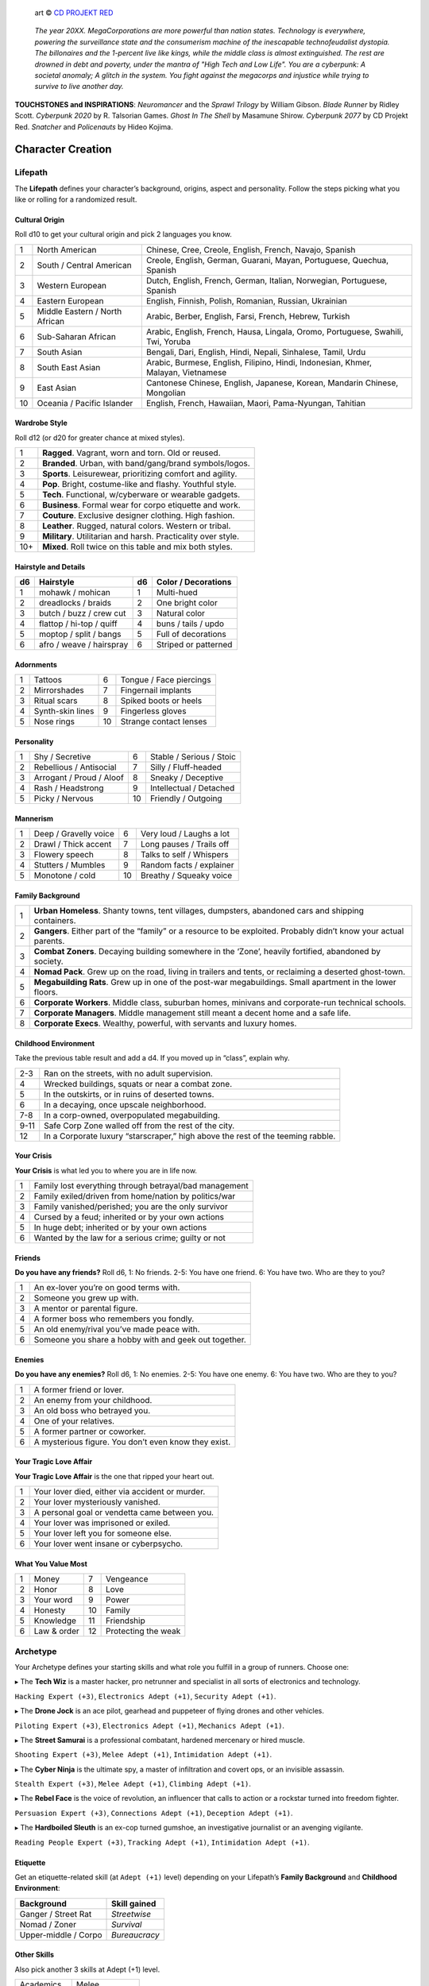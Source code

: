 .. figure:: /_static/images/rpg-image-13.png

   art © `CD PROJEKT RED <https://www.cdprojektred.com>`_

.. epigraph::

 *The year 20XX. MegaCorporations are more powerful than nation states. Technology is everywhere, powering the surveillance state and the consumerism machine of the inescapable technofeudalist dystopia. The billonaires and the 1-percent live like kings, while the middle class is almost extinguished. The rest are drowned in debt and poverty, under the mantra of "High Tech and Low Life". You are a cyberpunk: A societal anomaly; A glitch in the system. You fight against the megacorps and injustice while trying to survive to live another day.*

**TOUCHSTONES and INSPIRATIONS**: *Neuromancer* and the *Sprawl Trilogy* by William Gibson. *Blade Runner* by Ridley Scott. *Cyberpunk 2020* by R. Talsorian Games. *Ghost In The Shell* by Masamune Shirow. *Cyberpunk 2077* by CD Projekt Red. *Snatcher* and *Policenauts* by Hideo Kojima.

Character Creation
==================

Lifepath
--------

The **Lifepath** defines your character’s background, origins, aspect and personality. Follow the steps picking what you like or rolling for a randomized result.

Cultural Origin
~~~~~~~~~~~~~~~

Roll d10 to get your cultural origin and pick 2 languages you know.

+----+--------------------------------+-----------------------------------------------------------------------------------+
| 1  | North American                 | Chinese, Cree, Creole, English, French, Navajo, Spanish                           |
+----+--------------------------------+-----------------------------------------------------------------------------------+
| 2  | South / Central American       | Creole, English, German, Guarani, Mayan, Portuguese, Quechua, Spanish             |
+----+--------------------------------+-----------------------------------------------------------------------------------+
| 3  | Western European               | Dutch, English, French, German, Italian, Norwegian, Portuguese, Spanish           |
+----+--------------------------------+-----------------------------------------------------------------------------------+
| 4  | Eastern European               | English, Finnish, Polish, Romanian, Russian, Ukrainian                            |
+----+--------------------------------+-----------------------------------------------------------------------------------+
| 5  | Middle Eastern / North African | Arabic, Berber, English, Farsi, French, Hebrew, Turkish                           |
+----+--------------------------------+-----------------------------------------------------------------------------------+
| 6  | Sub-Saharan African            | Arabic, English, French, Hausa, Lingala, Oromo, Portuguese, Swahili, Twi, Yoruba  |
+----+--------------------------------+-----------------------------------------------------------------------------------+
| 7  | South Asian                    | Bengali, Dari, English, Hindi, Nepali, Sinhalese, Tamil, Urdu                     |
+----+--------------------------------+-----------------------------------------------------------------------------------+
| 8  | South East Asian               | Arabic, Burmese, English, Filipino, Hindi, Indonesian, Khmer, Malayan, Vietnamese |
+----+--------------------------------+-----------------------------------------------------------------------------------+
| 9  | East Asian                     | Cantonese Chinese, English, Japanese, Korean, Mandarin Chinese, Mongolian         |
+----+--------------------------------+-----------------------------------------------------------------------------------+
| 10 | Oceania / Pacific Islander     | English, French, Hawaiian, Maori, Pama-Nyungan, Tahitian                          |
+----+--------------------------------+-----------------------------------------------------------------------------------+

Wardrobe Style
~~~~~~~~~~~~~~

Roll d12 (or d20 for greater chance at mixed styles).

+-----+----------------------------------------------------------------+
| 1   | **Ragged**. Vagrant, worn and torn. Old or reused.             |
+-----+----------------------------------------------------------------+
| 2   | **Branded**. Urban, with band/gang/brand symbols/logos.        |
+-----+----------------------------------------------------------------+
| 3   | **Sports**. Leisurewear, prioritizing comfort and agility.     |
+-----+----------------------------------------------------------------+
| 4   | **Pop**. Bright, costume-like and flashy. Youthful style.      |
+-----+----------------------------------------------------------------+
| 5   | **Tech**. Functional, w/cyberware or wearable gadgets.         |
+-----+----------------------------------------------------------------+
| 6   | **Business**. Formal wear for corpo etiquette and work.        |
+-----+----------------------------------------------------------------+
| 7   | **Couture**. Exclusive designer clothing. High fashion.        |
+-----+----------------------------------------------------------------+
| 8   | **Leather**. Rugged, natural colors. Western or tribal.        |
+-----+----------------------------------------------------------------+
| 9   | **Military**. Utilitarian and harsh. Practicality over style.  |
+-----+----------------------------------------------------------------+
| 10+ | **Mixed**. Roll twice on this table and mix both styles.       |
+-----+----------------------------------------------------------------+

Hairstyle and Details
~~~~~~~~~~~~~~~~~~~~~

+----+--------------------------+----+----------------------+
| d6 | Hairstyle                | d6 | Color / Decorations  |
+====+==========================+====+======================+
| 1  | mohawk / mohican         | 1  | Multi-hued           |
+----+--------------------------+----+----------------------+
| 2  | dreadlocks / braids      | 2  | One bright color     |
+----+--------------------------+----+----------------------+
| 3  | butch / buzz / crew cut  | 3  | Natural color        |
+----+--------------------------+----+----------------------+
| 4  | flattop / hi-top / quiff | 4  | buns / tails / updo  |
+----+--------------------------+----+----------------------+
| 5  | moptop / split / bangs   | 5  | Full of decorations  |
+----+--------------------------+----+----------------------+
| 6  | afro / weave / hairspray | 6  | Striped or patterned |
+----+--------------------------+----+----------------------+


Adornments
~~~~~~~~~~

+---+------------------+----+-------------------------+
| 1 | Tattoos          | 6  | Tongue / Face piercings |
+---+------------------+----+-------------------------+
| 2 | Mirrorshades     | 7  | Fingernail implants     |
+---+------------------+----+-------------------------+
| 3 | Ritual scars     | 8  | Spiked boots or heels   |
+---+------------------+----+-------------------------+
| 4 | Synth-skin lines | 9  | Fingerless gloves       |
+---+------------------+----+-------------------------+
| 5 | Nose rings       | 10 | Strange contact lenses  |
+---+------------------+----+-------------------------+


Personality
~~~~~~~~~~~

+---+--------------------------+----+--------------------------+
| 1 | Shy / Secretive          | 6  | Stable / Serious / Stoic |
+---+--------------------------+----+--------------------------+
| 2 | Rebellious / Antisocial  | 7  | Silly / Fluff-headed     |
+---+--------------------------+----+--------------------------+
| 3 | Arrogant / Proud / Aloof | 8  | Sneaky / Deceptive       |
+---+--------------------------+----+--------------------------+
| 4 | Rash / Headstrong        | 9  | Intellectual / Detached  |
+---+--------------------------+----+--------------------------+
| 5 | Picky / Nervous          | 10 | Friendly / Outgoing      |
+---+--------------------------+----+--------------------------+

Mannerism
~~~~~~~~~

+---+-----------------------+----+--------------------------+
| 1 | Deep / Gravelly voice | 6  | Very loud / Laughs a lot |
+---+-----------------------+----+--------------------------+
| 2 | Drawl / Thick accent  | 7  | Long pauses / Trails off |
+---+-----------------------+----+--------------------------+
| 3 | Flowery speech        | 8  | Talks to self / Whispers |
+---+-----------------------+----+--------------------------+
| 4 | Stutters / Mumbles    | 9  | Random facts / explainer |
+---+-----------------------+----+--------------------------+
| 5 | Monotone / cold       | 10 | Breathy / Squeaky voice  |
+---+-----------------------+----+--------------------------+

Family Background
~~~~~~~~~~~~~~~~~

+---+-------------------------------------------------------------------------------------------------------------------+
| 1 | **Urban Homeless**. Shanty towns, tent villages, dumpsters, abandoned cars and shipping containers.               |
+---+-------------------------------------------------------------------------------------------------------------------+
| 2 | **Gangers**. Either part of the “family” or a resource to be exploited. Probably didn’t know your actual parents. |
+---+-------------------------------------------------------------------------------------------------------------------+
| 3 | **Combat Zoners**. Decaying building somewhere in the ‘Zone’, heavily fortified, abandoned by society.            |
+---+-------------------------------------------------------------------------------------------------------------------+
| 4 | **Nomad Pack**. Grew up on the road, living in trailers and tents, or reclaiming a deserted ghost-town.           |
+---+-------------------------------------------------------------------------------------------------------------------+
| 5 | **Megabuilding Rats**. Grew up in one of the post-war megabuildings. Small apartment in the lower floors.         |
+---+-------------------------------------------------------------------------------------------------------------------+
| 6 | **Corporate Workers**. Middle class, suburban homes, minivans and corporate-run technical schools.                |
+---+-------------------------------------------------------------------------------------------------------------------+
| 7 | **Corporate Managers**. Middle management still meant a decent home and a safe life.                              |
+---+-------------------------------------------------------------------------------------------------------------------+
| 8 | **Corporate Execs**. Wealthy, powerful, with servants and luxury homes.                                           |
+---+-------------------------------------------------------------------------------------------------------------------+

Childhood Environment
~~~~~~~~~~~~~~~~~~~~~

Take the previous table result and add a d4. If you moved up in “class”, explain why.

+------+---------------------------------------------------------------------------------+
| 2-3  | Ran on the streets, with no adult supervision.                                  |
+------+---------------------------------------------------------------------------------+
| 4    | Wrecked buildings, squats or near a combat zone.                                |
+------+---------------------------------------------------------------------------------+
| 5    | In the outskirts, or in ruins of deserted towns.                                |
+------+---------------------------------------------------------------------------------+
| 6    | In a decaying, once upscale neighborhood.                                       |
+------+---------------------------------------------------------------------------------+
| 7-8  | In a corp-owned, overpopulated megabuilding.                                    |
+------+---------------------------------------------------------------------------------+
| 9-11 | Safe Corp Zone walled off from the rest of the city.                            |
+------+---------------------------------------------------------------------------------+
| 12   | In a Corporate luxury “starscraper,” high above the rest of the teeming rabble. |
+------+---------------------------------------------------------------------------------+


Your Crisis
~~~~~~~~~~~

**Your Crisis** is what led you to where you are in life now.

+---+--------------------------------------------------------+
| 1 | Family lost everything through betrayal/bad management |
+---+--------------------------------------------------------+
| 2 | Family exiled/driven from home/nation by politics/war  |
+---+--------------------------------------------------------+
| 3 | Family vanished/perished; you are the only survivor    |
+---+--------------------------------------------------------+
| 4 | Cursed by a feud; inherited or by your own actions     |
+---+--------------------------------------------------------+
| 5 | In huge debt; inherited or by your own actions         |
+---+--------------------------------------------------------+
| 6 | Wanted by the law for a serious crime; guilty or not   |
+---+--------------------------------------------------------+


Friends
~~~~~~~

**Do you have any friends?** Roll d6, 1: No friends. 2-5: You have one friend. 6: You have two. Who are they to you?

+---+-------------------------------------------------------+
| 1 | An ex-lover you’re on good terms with.                |
+---+-------------------------------------------------------+
| 2 | Someone you grew up with.                             |
+---+-------------------------------------------------------+
| 3 | A mentor or parental figure.                          |
+---+-------------------------------------------------------+
| 4 | A former boss who remembers you fondly.               |
+---+-------------------------------------------------------+
| 5 | An old enemy/rival you’ve made peace with.            |
+---+-------------------------------------------------------+
| 6 | Someone you share a hobby with and geek out together. |
+---+-------------------------------------------------------+

Enemies
~~~~~~~

**Do you have any enemies?** Roll d6, 1: No enemies. 2-5: You have one enemy. 6: You have two. Who are they to you?

+---+------------------------------------------------------+
| 1 | A former friend or lover.                            |
+---+------------------------------------------------------+
| 2 | An enemy from your childhood.                        |
+---+------------------------------------------------------+
| 3 | An old boss who betrayed you.                        |
+---+------------------------------------------------------+
| 4 | One of your relatives.                               |
+---+------------------------------------------------------+
| 5 | A former partner or coworker.                        |
+---+------------------------------------------------------+
| 6 | A mysterious figure. You don’t even know they exist. |
+---+------------------------------------------------------+


Your Tragic Love Affair
~~~~~~~~~~~~~~~~~~~~~~~

**Your Tragic Love Affair** is the one that ripped your heart out.

+---+-------------------------------------------------+
| 1 | Your lover died, either via accident or murder. |
+---+-------------------------------------------------+
| 2 | Your lover mysteriously vanished.               |
+---+-------------------------------------------------+
| 3 | A personal goal or vendetta came between you.   |
+---+-------------------------------------------------+
| 4 | Your lover was imprisoned or exiled.            |
+---+-------------------------------------------------+
| 5 | Your lover left you for someone else.           |
+---+-------------------------------------------------+
| 6 | Your lover went insane or cyberpsycho.          |
+---+-------------------------------------------------+

What You Value Most
~~~~~~~~~~~~~~~~~~~

+---+-------------+----+---------------------+
| 1 | Money       | 7  | Vengeance           |
+---+-------------+----+---------------------+
| 2 | Honor       | 8  | Love                |
+---+-------------+----+---------------------+
| 3 | Your word   | 9  | Power               |
+---+-------------+----+---------------------+
| 4 | Honesty     | 10 | Family              |
+---+-------------+----+---------------------+
| 5 | Knowledge   | 11 | Friendship          |
+---+-------------+----+---------------------+
| 6 | Law & order | 12 | Protecting the weak |
+---+-------------+----+---------------------+

Archetype
---------

Your Archetype defines your starting skills and what role you fulfill in a group of runners. Choose one:

▸ The **Tech Wiz** is a master hacker, pro netrunner and specialist in all sorts of electronics and technology.

``Hacking Expert (+3)``, ``Electronics Adept (+1)``, ``Security Adept (+1)``.

▸ The **Drone Jock** is an ace pilot, gearhead and puppeteer of flying drones and other vehicles.

``Piloting Expert (+3)``, ``Electronics Adept (+1)``, ``Mechanics Adept (+1)``.

▸ The **Street Samurai** is a professional combatant, hardened mercenary or hired muscle.

``Shooting Expert (+3)``, ``Melee Adept (+1)``, ``Intimidation Adept (+1)``.

▸ The **Cyber Ninja** is the ultimate spy, a master of infiltration and covert ops, or an invisible assassin.

``Stealth Expert (+3)``, ``Melee Adept (+1)``, ``Climbing Adept (+1)``.

▸ The **Rebel Face** is the voice of revolution, an influencer that calls to action or a rockstar turned into freedom fighter.

``Persuasion Expert (+3)``, ``Connections Adept (+1)``, ``Deception Adept (+1)``.

▸ The **Hardboiled Sleuth** is an ex-cop turned gumshoe, an investigative journalist or an avenging vigilante.

``Reading People Expert (+3)``, ``Tracking Adept (+1)``, ``Intimidation Adept (+1)``.

Etiquette
~~~~~~~~~

Get an etiquette-related skill (at ``Adept (+1)`` level) depending on your Lifepath’s **Family Background** and **Childhood Environment**:

+----------------------+------------------+
| **Background**       | **Skill gained** |
+======================+==================+
| Ganger / Street Rat  | *Streetwise*     |
+----------------------+------------------+
| Nomad / Zoner        | *Survival*       |
+----------------------+------------------+
| Upper-middle / Corpo | *Bureaucracy*    |
+----------------------+------------------+


Other Skills
~~~~~~~~~~~~

Also pick another 3 skills at Adept (+1) level.

+--------------+-----------------+
| Academics    | Melee           |
+--------------+-----------------+
| Business     | Performance     |
+--------------+-----------------+
| Climbing     | Persuasion      |
+--------------+-----------------+
| Connections  | Piloting        |
+--------------+-----------------+
| Deception    | Reading People  |
+--------------+-----------------+
| Hacking      | Running         |
+--------------+-----------------+
| Electronics  | Science         |
+--------------+-----------------+
| Explosives   | Shooting        |
+--------------+-----------------+
| Forgery      | Sleight of Hand |
+--------------+-----------------+
| Intimidation | Stealth         |
+--------------+-----------------+
| Mechanics    | Tracking        |
+--------------+-----------------+
| Medicine     |                 |
+--------------+-----------------+

Gear
----

buy your gear with *CryptoBits* (฿). Everyone starts with some cheap way of accessing the Net, like a *SmartScreen* or *AR glasses*, and 8 K฿ to spend in **Gear**, **Cyberware** and **Programs**. Don’t bother tracking pocket-change transactions lower than 1 K฿, like a pack of vapes, a storage chip, a bowl of ramen, a taxi ride, etc. 

.. note::

   All items are considered to be ``Mundane (+1)`` unless otherwise noted. Each might have bonuses or mechanics for specific situations, which are added on top of the regular bonus.

.. csv-table:: Armor / Wearables
 :widths: 90, 10

 "**Skin-tight suit (light):** armorgel weave. +1 for defensive actions.","1 K฿"
 "**Reinforced Vest (medium):** +2 for defensive actions.","2 K฿"
 "**Tactical Armor (heavy):** +3 for defensive actions. -1 for agility/speed related rolls.","3 K฿"
 "**Optical Camo Clothing:** Turns invisible on command. Best when combined with *Optical Camo Skin*.","1 K฿"

.. csv-table:: Weapons and Mods
 :widths: 90, 10

 "**Katana:** very sharp. :hoverxref:`Base DMG 2 <base-damage>`.","1 K฿"
 "**Heavy Melee Weapon:** (chainsaw/sledgehammer/etc). :hoverxref:`Base DMG 3 <base-damage>`; can break armor. *two-handed*. *slow*. *bulky*. ","1 K฿"
 "**Taser:** *one-handed*. *concealable*. :hoverxref:`Base DMG 1 <base-damage>`. Stuns w/o permanent damage.","1 K฿"
 "**Handgun:** *one-handed*. *concealable*. :hoverxref:`Base DMG 1 <base-damage>`. -1 at *long range*.","1 K฿"
 "**Assault Rifle:** *two-handed*. :hoverxref:`Base DMG 3 <base-damage>`.","2 K฿"
 "**Sniper Rifle:** *two-handed*. *bulky*. very obvious. :hoverxref:`Base DMG 3 <base-damage>`. +1 against far away targets. -1 in close combat.","2 K฿"
 "**Shotgun:** *two-handed*. :hoverxref:`Base DMG 3 <base-damage>`. +1 against close targets.","2 K฿"
 "**Launcher:** (grenade/rocket). *two-handed*. very *bulky*/*heavy*; :hoverxref:`Base DMG 4 <base-damage>`. Very limited ammo.","3 K฿"
 "**Silencer:** for handguns only. Almost silent.","1 K฿"
 "**Suppressor:** for assault or sniper rifles. Less noisy.","1 K฿"
 "**Special Ammo:** choose: armor piercing/self-guided/tranq dart/incendiary/toxic/smoke. 1 clip or mag.","1 K฿"
 "**Smart Link Mod:** Install on a firearm to adapt it for autoaim, IFF mode and fine control through a *Smart Link*, either through *AR glasses* (+1) or *Cyber-Eyes* / *Neuralink* (+2).","1 K฿"

.. csv-table:: Misc and Tools
 :widths: 90, 10

 "**SkillSoft Chip:** Plug it in a slot and know a skill instantly. Price depends on skill level: *Skilled*: 2 K฿ | *Expert*: 3 K฿ | *Master*: 4 K฿.","--"
 "**VR Goggles:** Access Virtual Reality without a *Neuralink*.","1 K฿"
 "**Electronic toolbox:** +1 for Electronics actions.","1 K฿"
 "**Mechanic toolbox:** +1 for Mechanics actions.","1 K฿"
 "**Medkit:** heal 5 HP or *Mild/Moderate* wounds. 3 uses.","1 K฿"
 "**Combat Drone:** +2 for combat checks when it assists you or an ally.","2 K฿"
 "**Spy Drone:** +2 for stealth/recon when you send it to scout or infiltrate.","2 K฿"

Cyberware
---------

Install **Cyberware** on a *Ripperdoc* shop during :hoverxref:`Downtime <downtime>`, or choose what you already have during character creation.

.. csv-table:: Cyberware
 :widths: 90, 10

 "**Synth Skin:** +1 for defending against superficial harm like cuts or scratches.","1 K฿"
 " ↳ **Optical Camo Weave:** Turns invisible on command. Best when combined with *Optical Camo Clothing*.","1 K฿"
 " ↳ **Pheromonal Secretor:** +1 on social tests (+2 if lots of touching is involved).","1 K฿"
 " ↳ **Self-healing Polymer:** superficial harm takes half as long to heal.","1 K฿"
 " ↳ **Kevlar Lattice:** bullet-proof plates. very obvious. +1 for defensive actions.","1 K฿"
 "**Neuralink:** Digital Interface for the brain. Access AR/VR without gadgets, directly through your senses. Includes 1 universal chip slot/port (installed behind ear).","1 K฿"
 " ↳ **SenSim™ recorder:** save 1 hour of sensory input.","1 K฿"
 " ↳ **Smart Link:** connect to a weapon’s *Smart Link Mod*.","1 K฿"
 " ↳ **SkillSoft Slot:** plug in *SkillSoft chips*, 1 K฿ each (max 4). Installed on nape or behind ears. ","1 K฿"
 "**Skeletal Lacing:** Titanium-alloy bone structure replacement. +2 for defense and resistance actions.","2 K฿"
 "**Wired Reflexes:** Enhanced nervous system replacement. +2 for agility or quickness related actions.","2 K฿"
 "**Cyber-Arms/Legs:** Hard plastic or metallic limbs. Break to avoid receiving up to 10 HP (or a *Mild/Moderate* Condition).","1 K฿"
 " ↳ **Pneumatic joints:** +1 for strength related actions.","1 K฿"
 " ↳ **Spring servos:** +1 for agility/quickness actions.","1 K฿"
 " ↳ **Concealable compartment:** pocket/holster-sized.","1 K฿"
 " ↳ **Hydraulic articulations:** silent joints, +1 for stealth related actions.","1 K฿"
 "**Cyber-Eyes:** Improved vision, +1 for visual perception related actions. Replaces *AR glasses*.","1 K฿"
 " ↳ **Protective covers:** embedded shades/goggles. *Extremely cool*, +1 for certain social actions.","1 K฿"
 " ↳ **Enhanced scopes:** 6X zoom, thermal, IR.","1 K฿"
 "**Cyber-Ears:** Improved hearing, +1 for auditory perception related actions.","1 K฿"
 " ↳ **Echolocation:** “see” through hearing.","1 K฿"
 " ↳ **Bio-stress meter:** voice/biometrics lie detector.","1 K฿"
 "**Retractable Blades:** nails/claws. +2 for melee attacks. :hoverxref:`Base DMG 2 <base-damage>`.","1 K฿"


Programs
--------

**Programs** are commands or quick hacks that anyone can run (with a *Hacking* roll) and are much faster than coding a solution in the moment. Once purchased, they are saved in your user cloud storage and are always available. 

.. csv-table:: Programs
 :widths: 90, 10

 "**ALARM**: Trigger all alarm systems in the vicinity.","1 K฿"
 "**BEFRIEND**: Target bot/turret/drone/camera/etc treats you as a friendly.","1 K฿"
 "**BLIND**: Overwhelm target device/Neuralink’s optics with a ``blind (Moderate, -3)`` Condition.","1 K฿"
 "**BYPASS**: Open target electronic lock or unlock E.C.M. software.","1 K฿"
 "**CLEAN**: Locate and remove any malware present in target device or Neuralink.","1 K฿"
 "**DELAY**: Make target device/Neuralink’s directives and movements twice as slow.","1 K฿"
 "**ISOLATE**: Target device/Neuralink’s input and output are blocked and disconnected from the Net, with an “offline” Condition.","2 K฿"
 "**MUTE**: Block target’s comms, voice, speakers, wireless commands or other sensory output. ","2 K฿"
 "**OVERHEAT**: Target’s tech/cyberware cooling systems stop working and they receive heat damage.","1 K฿"
 "**PACIFY**: All target device/Neuralink’s actions are restricted to non-violent/non-offensive.","2 K฿"
 "**PING**: Reveals target’s and nearby devices’ locations.","1 K฿"
 "**PUPPET**: “Possess” a drone/bot/turret/etc.","2 K฿"
 "**RENDER**: Control local AR feeds or VR constructs to project a brief illusion of your creation.","2 K฿"
 "**RIDE**: Gain access to a drone/camera/AR/VR goggles/eyes/Neuralink‘s senses, in read-only mode.","1 K฿"
 "**SCAN**: Search for specific device types or users in a wide area, or find a specific ID.","1 K฿"
 "**SPIKE**: Trigger a stress response (:hoverxref:`Instinct Check <instinct-checks>`) in someone with a Neuralink.","2 K฿"
 "**SPOOF**: Generate false ID/credentials/background records stolen from a nearby or pre-selected target.","1 K฿"
 "**TRACK**: Install malware on target to always know their location regardless of distance (or network hops).","1 K฿"
 "**VIRUS**: Install on device; provokes a ``Malfunctioning (Mild, -1)`` Condition and propagates to nearby targets.","2 K฿"
 "**WIPE**: Delete target device/Neuralink’s last 10 seconds of sensory input and memory retention.","2 K฿"


